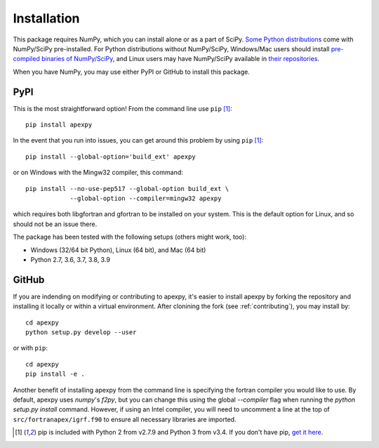 .. _installation:

Installation
============

This package requires NumPy, which you can install alone or as a part of SciPy.
`Some Python distributions <https://www.scipy.org/install.html>`_
come with NumPy/SciPy pre-installed. For Python distributions without
NumPy/SciPy, Windows/Mac users should install
`pre-compiled binaries of NumPy/SciPy <https://www.scipy.org/scipylib/download.html#official-source-and-binary-releases>`_, and Linux users may have
NumPy/SciPy available in
`their repositories <https://www.scipy.org/scipylib/download.html#third-party-vendor-package-managers>`_.

When you have NumPy, you may use either PyPI or GitHub to install this package.


.. _installation-pip:

PyPI
----
This is the most straightforward option!  From the command line use
``pip`` [1]_::

    pip install apexpy

In the event that you run into issues, you can get around this problem by using
``pip`` [1]_::

    pip install --global-option='build_ext' apexpy

or on Windows with the Mingw32 compiler, this command::

    pip install --no-use-pep517 --global-option build_ext \
                --global-option --compiler=mingw32 apexpy

which requires both libgfortran and gfortran to be installed on your system.
This is the default option for Linux, and so should not be an issue there.

The package has been tested with the following setups (others might work, too):

* Windows (32/64 bit Python), Linux (64 bit), and Mac (64 bit)
* Python 2.7, 3.6, 3.7, 3.8, 3.9


.. _installation-cmd:

GitHub
------
If you are indending on modifying or contributing to apexpy, it's easier to
install apexpy by forking the repository and installing it locally or within
a virtual environment. After clonining the fork (see :ref:`contributing`),
you may install by::

  cd apexpy
  python setup.py develop --user
or with ``pip``::

  cd apexpy
  pip install -e .

Another benefit of installing apexpy from the command line is specifying the
fortran compiler you would like to use.  By default, apexpy uses
`numpy`'s `f2py`, but you can change this using the global `--compiler` flag when running the `python setup.py install` command.
However, if using an Intel compiler, you will need to
uncomment a line at the top of ``src/fortranapex/igrf.f90`` to ensure all
necessary libraries are imported.

.. [1] pip is included with Python 2 from v2.7.9 and Python 3 from v3.4.
       If you don't have pip,
       `get it here <https://pip.pypa.io/en/stable/installing/>`_.
